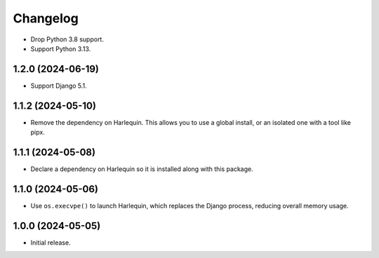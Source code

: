 =========
Changelog
=========

* Drop Python 3.8 support.

* Support Python 3.13.

1.2.0 (2024-06-19)
------------------

* Support Django 5.1.

1.1.2 (2024-05-10)
------------------

* Remove the dependency on Harlequin.
  This allows you to use a global install, or an isolated one with a tool like pipx.

1.1.1 (2024-05-08)
------------------

* Declare a dependency on Harlequin so it is installed along with this package.

1.1.0 (2024-05-06)
------------------

* Use ``os.execvpe()`` to launch Harlequin, which replaces the Django process, reducing overall memory usage.

1.0.0 (2024-05-05)
------------------

* Initial release.
